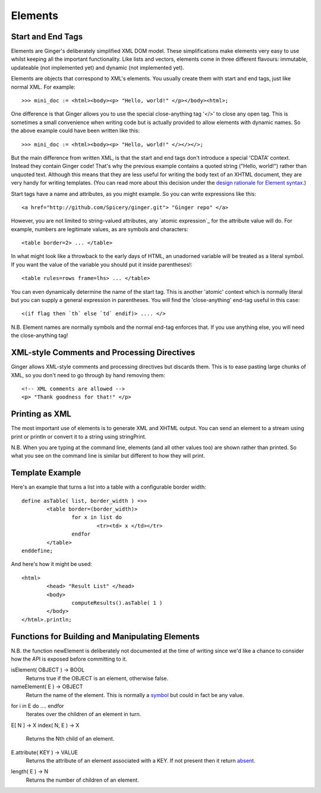 Elements
========

Start and End Tags
------------------
Elements are Ginger's deliberately simplified XML DOM model. These simplifications make elements very easy to use whilst keeping all the important functionality. Like lists and vectors, elements come in three different flavours: immutable, updateable (not implemented yet) and dynamic (not implemented yet).

Elements are objects that correspond to XML's elements. You usually create them with start and end tags, just like normal XML. For example::

	>>> mini_doc := <html><body><p> "Hello, world!" </p></body><html>;

One difference is that Ginger allows you to use the special close-anything tag '</>' to close any open tag. This is sometimes a small convenience when writing code but is actually provided to allow elements with dynamic names. So the above example could have been written like this::

	>>> mini_doc := <html><body><p> "Hello, world!" </></></>;

But the main difference from written XML, is that the start and end tags don't introduce a special 'CDATA' context. Instead they contain Ginger code! That's why the previous example contains a quoted string ("Hello, world!") rather than unquoted text. Although this means that they are less useful for writing the body text of an XHTML document, they are very handy for writing templates. (You can read more about this decision under the `design rationale for Element syntax`_.)

.. _`design rationale for Element syntax`: ../help/rationale_for_element_syntax.html

Start tags have a name and attributes, as you might example. So you can write expressions like this::

	<a href="http://github.com/Spicery/ginger.git"> "Ginger repo" </a>

However, you are not limited to string-valued attributes, any `atomic expression`_ for the attribute value will do. For example, numbers are legitimate values, as are symbols and characters::

	<table border=2> ... </table>

In what might look like a throwback to the early days of HTML, an unadorned variable will be treated as a literal symbol. If you want the value of the variable you should put it inside parentheses!::

	<table rules=rows frame=lhs> ... </table>

.. _`atomic expression`; ../syntax/atomic_expression.html

You can even dynamically determine the name of the start tag. This is another 'atomic' context which is normally literal but you can supply a general expression in parentheses. You will find the 'close-anything' end-tag useful in this case::

	<(if flag then `th` else `td` endif)> .... </>

N.B. Element names are normally symbols and the normal end-tag enforces that. If you use anything else, you will need the close-anything tag! 

XML-style Comments and Processing Directives
--------------------------------------------
Ginger allows XML-style comments and processing directives but discards them. This is to ease pasting large chunks of XML, so you don't need to go through by hand removing them::

	<!-- XML comments are allowed -->
	<p> "Thank goodness for that!" </p>


Printing as XML
---------------
The most important use of elements is to generate XML and XHTML output. You can send an element to a stream using print or println or convert it to a string using stringPrint. 

N.B. When you are typing at the command line, elements (and all other values too) are shown rather than printed. So what you see on the command line is similar but different to how they will print.


Template Example
----------------

Here's an example that turns a list into a table with a configurable border width::

	define asTable( list, border_width ) =>>
		<table border=(border_width)>
			for x in list do
				<tr><td> x </td></tr>
			endfor
		</table>
	enddefine;

And here's how it might be used::

	<html>
		<head> "Result List" </head>
		<body>
			computeResults().asTable( 1 )
		</body>
	</html>.println;


Functions for Building and Manipulating Elements
------------------------------------------------

N.B. the function newElement is deliberately not documented at the time
of writing since we'd like a chance to consider how the API is exposed before committing to it.

isElement( OBJECT ) -> BOOL
	Returns true if the OBJECT is an element, otherwise false.

nameElement( E ) -> OBJECT
	Return the name of the element. This is normally a `symbol`_ but
	could in fact be any value.

.. _`symbol`: ../help/symbols.html

for i in E do .... endfor
	Iterates over the children of an element in turn.

E[ N ] -> X
index( N, E ) -> X
	Returns the Nth child of an element.

E.attribute( KEY ) -> VALUE
	Returns the attribute of an element associated with a KEY. If not
	present then it return `absent`_.

.. _`absent`: ../std/absent.html

length( E ) -> N
	Returns the number of children of an element.

